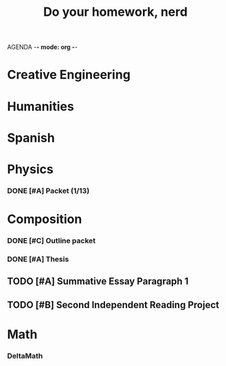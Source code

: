 AGENDA -*- mode: org -*-

#+STARTUP: overview

#+TITLE: Do your homework, nerd


* Creative Engineering
* Humanities
* Spanish
* Physics
*** DONE [#A] Packet (1/13)
CLOSED: [2022-01-13 Thu 16:13]
:LOGBOOK:
CLOCK: [2022-01-13 Thu 15:59]--[2022-01-13 Thu 16:13] =>  0:14
:END:
* Composition
*** DONE [#C] Outline packet
CLOSED: [2022-02-08 Tue 16:15]
*** DONE [#A] Thesis
CLOSED: [2022-02-08 Tue 16:15]
** TODO [#A] Summative Essay Paragraph 1
** TODO [#B] Second Independent Reading Project
* Math
*** DeltaMath


